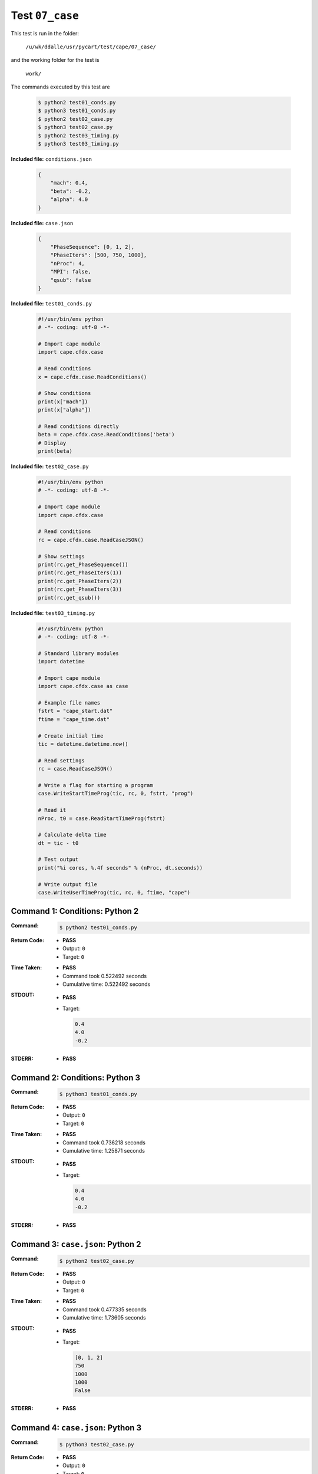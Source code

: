 
.. This documentation written by TestDriver()
   on 2019-10-24 at 07:15 PDT

Test ``07_case``
==================

This test is run in the folder:

    ``/u/wk/ddalle/usr/pycart/test/cape/07_case/``

and the working folder for the test is

    ``work/``

The commands executed by this test are

    .. code-block:: console

        $ python2 test01_conds.py
        $ python3 test01_conds.py
        $ python2 test02_case.py
        $ python3 test02_case.py
        $ python2 test03_timing.py
        $ python3 test03_timing.py

**Included file:** ``conditions.json``

    .. code-block:: python

        {
            "mach": 0.4,
            "beta": -0.2,
            "alpha": 4.0
        }

**Included file:** ``case.json``

    .. code-block:: python

        {
            "PhaseSequence": [0, 1, 2],
            "PhaseIters": [500, 750, 1000],
            "nProc": 4,
            "MPI": false,
            "qsub": false
        }

**Included file:** ``test01_conds.py``

    .. code-block:: python

        #!/usr/bin/env python
        # -*- coding: utf-8 -*-
        
        # Import cape module
        import cape.cfdx.case
        
        # Read conditions
        x = cape.cfdx.case.ReadConditions()
        
        # Show conditions
        print(x["mach"])
        print(x["alpha"])
        
        # Read conditions directly
        beta = cape.cfdx.case.ReadConditions('beta')
        # Display
        print(beta)

**Included file:** ``test02_case.py``

    .. code-block:: python

        #!/usr/bin/env python
        # -*- coding: utf-8 -*-
        
        # Import cape module
        import cape.cfdx.case
        
        # Read conditions
        rc = cape.cfdx.case.ReadCaseJSON()
        
        # Show settings
        print(rc.get_PhaseSequence())
        print(rc.get_PhaseIters(1))
        print(rc.get_PhaseIters(2))
        print(rc.get_PhaseIters(3))
        print(rc.get_qsub())

**Included file:** ``test03_timing.py``

    .. code-block:: python

        #!/usr/bin/env python
        # -*- coding: utf-8 -*-
        
        # Standard library modules
        import datetime
        
        # Import cape module
        import cape.cfdx.case as case
        
        # Example file names
        fstrt = "cape_start.dat"
        ftime = "cape_time.dat"
        
        # Create initial time
        tic = datetime.datetime.now()
        
        # Read settings
        rc = case.ReadCaseJSON()
        
        # Write a flag for starting a program
        case.WriteStartTimeProg(tic, rc, 0, fstrt, "prog")
        
        # Read it
        nProc, t0 = case.ReadStartTimeProg(fstrt)
        
        # Calculate delta time
        dt = tic - t0
        
        # Test output
        print("%i cores, %.4f seconds" % (nProc, dt.seconds))
        
        # Write output file
        case.WriteUserTimeProg(tic, rc, 0, ftime, "cape")
        

Command 1: Conditions: Python 2
--------------------------------

:Command:
    .. code-block:: console

        $ python2 test01_conds.py

:Return Code:
    * **PASS**
    * Output: ``0``
    * Target: ``0``
:Time Taken:
    * **PASS**
    * Command took 0.522492 seconds
    * Cumulative time: 0.522492 seconds
:STDOUT:
    * **PASS**
    * Target:

      .. code-block:: none

        0.4
        4.0
        -0.2
        

:STDERR:
    * **PASS**

Command 2: Conditions: Python 3
--------------------------------

:Command:
    .. code-block:: console

        $ python3 test01_conds.py

:Return Code:
    * **PASS**
    * Output: ``0``
    * Target: ``0``
:Time Taken:
    * **PASS**
    * Command took 0.736218 seconds
    * Cumulative time: 1.25871 seconds
:STDOUT:
    * **PASS**
    * Target:

      .. code-block:: none

        0.4
        4.0
        -0.2
        

:STDERR:
    * **PASS**

Command 3: ``case.json``: Python 2
-----------------------------------

:Command:
    .. code-block:: console

        $ python2 test02_case.py

:Return Code:
    * **PASS**
    * Output: ``0``
    * Target: ``0``
:Time Taken:
    * **PASS**
    * Command took 0.477335 seconds
    * Cumulative time: 1.73605 seconds
:STDOUT:
    * **PASS**
    * Target:

      .. code-block:: none

        [0, 1, 2]
        750
        1000
        1000
        False
        

:STDERR:
    * **PASS**

Command 4: ``case.json``: Python 3
-----------------------------------

:Command:
    .. code-block:: console

        $ python3 test02_case.py

:Return Code:
    * **PASS**
    * Output: ``0``
    * Target: ``0``
:Time Taken:
    * **PASS**
    * Command took 0.602312 seconds
    * Cumulative time: 2.33836 seconds
:STDOUT:
    * **PASS**
    * Target:

      .. code-block:: none

        [0, 1, 2]
        750
        1000
        1000
        False
        

:STDERR:
    * **PASS**

Command 5: Timing: Python 2
----------------------------

:Command:
    .. code-block:: console

        $ python2 test03_timing.py

:Return Code:
    * **PASS**
    * Output: ``0``
    * Target: ``0``
:Time Taken:
    * **PASS**
    * Command took 0.518678 seconds
    * Cumulative time: 2.85703 seconds
:STDOUT:
    * **PASS**
    * Target:

      .. code-block:: none

        4 cores, 0.0000 seconds
        

:STDERR:
    * **PASS**

Command 6: Timing: Python 3
----------------------------

:Command:
    .. code-block:: console

        $ python3 test03_timing.py

:Return Code:
    * **PASS**
    * Output: ``0``
    * Target: ``0``
:Time Taken:
    * **PASS**
    * Command took 0.777432 seconds
    * Cumulative time: 3.63447 seconds
:STDOUT:
    * **PASS**
    * Target:

      .. code-block:: none

        4 cores, 0.0000 seconds
        

:STDERR:
    * **PASS**

